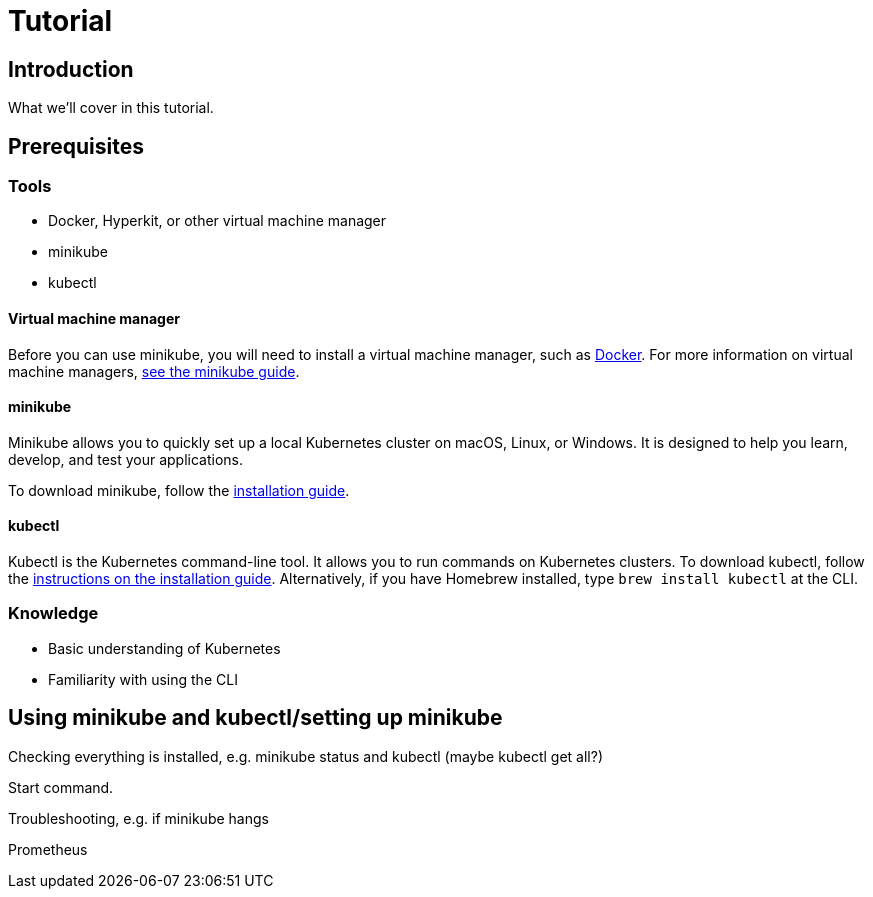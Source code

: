 = Tutorial

== Introduction

What we'll cover in this tutorial.

== Prerequisites

=== Tools

* Docker, Hyperkit, or other virtual machine manager
* minikube
* kubectl

==== Virtual machine manager

Before you can use minikube, you will need to install a virtual machine manager, such as https://hub.docker.com/search?q=&type=edition&offering=community&sort=updated_at&order=desc[Docker]. For more information on virtual machine managers, https://minikube.sigs.k8s.io/docs/start/[see the minikube guide].

==== minikube

Minikube allows you to quickly set up a local Kubernetes cluster on macOS, Linux, or Windows. It is designed to help you learn, develop, and test your applications.

To download minikube, follow the https://minikube.sigs.k8s.io/docs/start/[installation guide].

==== kubectl

Kubectl is the Kubernetes command-line tool. It allows you to run commands on Kubernetes clusters. To download kubectl, follow the https://kubernetes.io/docs/tasks/tools/[instructions on the installation guide]. Alternatively, if you have Homebrew installed, type `brew install kubectl` at the CLI.

=== Knowledge

* Basic understanding of Kubernetes
* Familiarity with using the CLI

== Using minikube and kubectl/setting up minikube

Checking everything is installed, e.g. minikube status and kubectl (maybe kubectl get all?)

Start command.

Troubleshooting, e.g. if minikube hangs

Prometheus
